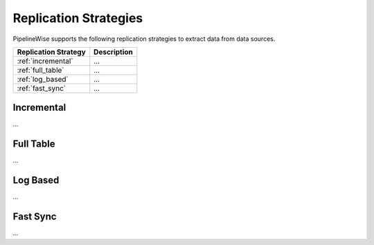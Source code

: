 
Replication Strategies
----------------------

PipelineWise supports the following replication strategies to extract
data from data sources.

=================================   ====================================
Replication Strategy                Description
=================================   ====================================
:ref:`incremental`                  ...
:ref:`full_table`                   ...
:ref:`log_based`                    ...
:ref:`fast_sync`                    ...
=================================   ====================================


.. _incremental:

Incremental
'''''''''''

...


.. _full_table:

Full Table
''''''''''

...


.. _log_based:

Log Based
'''''''''

...


.. _fast_sync:

Fast Sync
'''''''''

...

